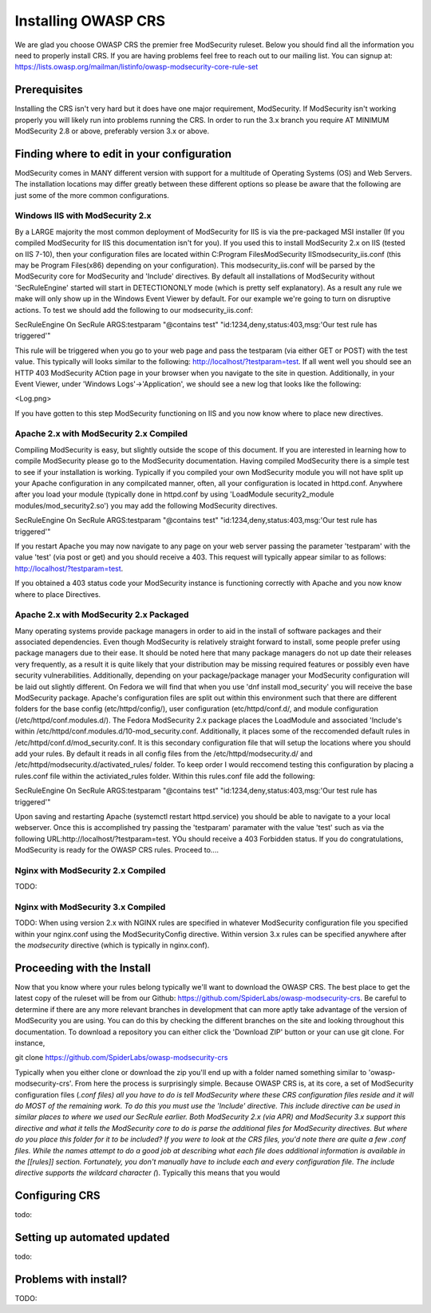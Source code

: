 =====================
Installing OWASP CRS
=====================
   
We are glad you choose OWASP CRS the premier free ModSecurity ruleset. Below you should find all the information you need to properly install CRS. If you are having problems feel free to reach out to our mailing list. You can signup at: https://lists.owasp.org/mailman/listinfo/owasp-modsecurity-core-rule-set
   
Prerequisites
=============
   
Installing the CRS isn't very hard but it does have one major requirement, ModSecurity. If ModSecurity isn't working properly you will likely run into problems running the CRS. In order to run the 3.x branch you require AT MINIMUM ModSecurity 2.8 or above, preferably version 3.x or above. 

Finding where to edit in your configuration
===========================================

ModSecurity comes in MANY different version with support for a multitude of Operating Systems (OS) and Web Servers. The installation locations may differ greatly between these different options so please be aware that the following are just some of the more common configurations.

Windows IIS with ModSecurity 2.x
--------------------------------
By a LARGE majority the most common deployment of ModSecurity for IIS is via the pre-packaged MSI installer (If you compiled ModSecurity for IIS this documentation isn't for you). If you used this to install ModSecurity 2.x on IIS (tested on IIS 7-10), then your configuration files are located within C:\Program Files\ModSecurity IIS\modsecurity_iis.conf (this may be Program Files(x86) depending on your configuration). This modsecurity_iis.conf will be parsed by the ModSecurity core for ModSecurity and 'Include' directives.
By default all installations of ModSecurity without 'SecRuleEngine' started will start in DETECTIONONLY mode (which is pretty self explanatory). As a result any rule we make will only show up in the Windows Event Viewer by default. For our example we're going to turn on disruptive actions. To test we should add the following to our modsecurity_iis.conf:

SecRuleEngine On
SecRule ARGS:testparam "@contains test" "id:1234,deny,status:403,msg:'Our test rule has triggered'"

This rule will be triggered when you go to your web page and pass the testparam (via either GET or POST) with the test value. This typically will looks similar to the following: http://localhost/?testparam=test. If all went well you should see an HTTP 403 ModSecurity ACtion page in your browser when you navigate to the site in question. Additionally, in your Event Viewer, under 'Windows Logs'->'Application', we should see a new log that looks like the following:

<Log.png>

If you have gotten to this step ModSecurity functioning on IIS and you now know where to place new directives.

Apache 2.x with ModSecurity 2.x Compiled
----------------------------------------
Compiling ModSecurity is easy, but slightly outside the scope of this document. If you are interested in learning how to compile ModSecurity please go to the ModSecurity documentation. Having compiled ModSecurity there is a simple test to see if your installation is working. Typically if you compiled your own ModSecurity module you will not have split up your Apache configuration in any compilcated manner, often, all your configuration is located in httpd.conf. Anywhere after you load your module (typically done in httpd.conf by using 'LoadModule security2_module modules/mod_security2.so') you may add the following ModSecurity directives. 

SecRuleEngine On
SecRule ARGS:testparam "@contains test" "id:1234,deny,status:403,msg:'Our test rule has triggered'"

If you restart Apache you may now navigate to any page on your web server passing the parameter 'testparam' with the value 'test' (via post or get) and you should receive a 403. This request will typically appear similar to as follows: http://localhost/?testparam=test.

If you obtained a 403 status code your ModSecurity instance is functioning correctly with Apache and you now know where to place Directives.


Apache 2.x with ModSecurity 2.x Packaged
----------------------------------------

Many operating systems provide package managers in order to aid in the install of software packages and their associated dependencies. Even though ModSecurity is relatively straight forward to install, some people prefer using package managers due to their ease. It should be noted here that many package managers do not up date their releases very frequently, as a result it is quite likely that your distribution may be missing required features or possibly even have security vulnerabilities. Additionally, depending on your package/package manager your ModSecurity configuration will be laid out slightly different.
On Fedora we will find that when you use 'dnf install mod_security' you will receive the base ModSecurity package. Apache's configuration files are split out within this environment such that there are different folders for the base config (etc/httpd/config/), user configuration (etc/httpd/conf.d/, and module configuration (/etc/httpd/conf.modules.d/). The Fedora ModSecurity 2.x package places the LoadModule and associated 'Include's within /etc/httpd/conf.modules.d/10-mod_security.conf. Additionally, it places some of the reccomended default rules in /etc/httpd/conf.d/mod_security.conf. It is this secondary configuration file that will setup the locations where you should add your rules. By default it reads in all config files from the /etc/httpd/modsecurity.d/ and /etc/httpd/modsecurity.d/activated_rules/ folder. To keep order I would reccomend testing this configuration by placing a rules.conf file within the activiated_rules folder. Within this rules.conf file add the following:

SecRuleEngine On
SecRule ARGS:testparam "@contains test" "id:1234,deny,status:403,msg:'Our test rule has triggered'"

Upon saving and restarting Apache (systemctl restart httpd.service) you should be able to navigate to a your local webserver. Once this is accomplished try passing the 'testparam' paramater with the value 'test' such as via the following URL:http://localhost/?testparam=test. YOu should receive a 403 Forbidden status. If you do congratulations, ModSecurity is ready for the OWASP CRS rules. Proceed to....

Nginx with ModSecurity 2.x Compiled
-----------------------------------
TODO:

Nginx with ModSecurity 3.x Compiled
-----------------------------------
TODO: When using version 2.x with NGINX rules are specified in whatever ModSecurity configuration file you specified within your nginx.conf using the ModSecurityConfig directive. Within version 3.x rules can be specified anywhere after the *modsecurity* directive (which is typically in nginx.conf).

Proceeding with the Install
===========================
Now that you know where your rules belong typically we'll want to download the OWASP CRS. The best place to get the latest copy of the ruleset will be from our Github: https://github.com/SpiderLabs/owasp-modsecurity-crs. Be careful to determine if there are any more relevant branches in development that can more aptly take advantage of the version of ModSecurity you are using. You can do this by checking the different branches on the site and looking throughout this documentation. To download a repository you can either click the 'Download ZIP' button or your can use git clone. For instance, 

git clone https://github.com/SpiderLabs/owasp-modsecurity-crs

Typically when you either clone or download the zip you'll end up with a folder named something similar to 'owasp-modsecurity-crs'. From here the process is surprisingly simple. Because OWASP CRS is, at its core, a set of ModSecurity configuration files (*.conf files) all you have to do is tell ModSecurity where these CRS configuration files reside and it will do MOST of the remaining work. To do this you must use the 'Include' directive. This include directive can be used in similar places to where we used our SecRule earlier. Both ModSecurity 2.x (via APR) and ModSecurity 3.x support this directive and what it tells the ModSecurity core to do is parse the additional files for ModSecurity directives. 
But where do you place this folder for it to be included?
If you were to look at the CRS files, you'd note there are quite a few .conf files. While the names attempt to do a good job at describing what each file does additional information is available in the [[rules]] section. Fortunately, you don't manually have to include each and every configuration file. The include directive supports the wildcard character (*). Typically this means that you would 

Configuring CRS
===============
todo:

Setting up automated updated
============================
todo:

Problems with install?
======================
TODO:
